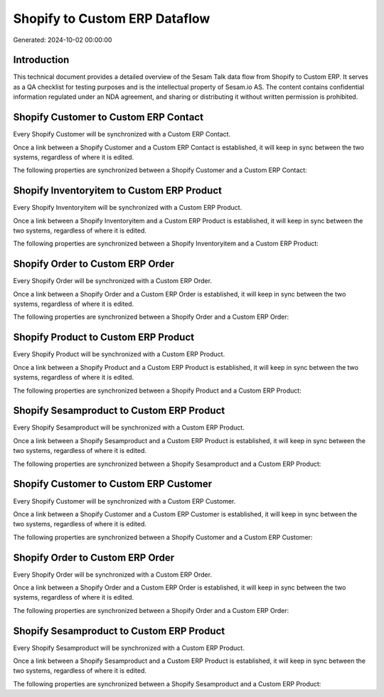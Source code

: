 ==============================
Shopify to Custom ERP Dataflow
==============================

Generated: 2024-10-02 00:00:00

Introduction
------------

This technical document provides a detailed overview of the Sesam Talk data flow from Shopify to Custom ERP. It serves as a QA checklist for testing purposes and is the intellectual property of Sesam.io AS. The content contains confidential information regulated under an NDA agreement, and sharing or distributing it without written permission is prohibited.

Shopify Customer to Custom ERP Contact
--------------------------------------
Every Shopify Customer will be synchronized with a Custom ERP Contact.

Once a link between a Shopify Customer and a Custom ERP Contact is established, it will keep in sync between the two systems, regardless of where it is edited.

The following properties are synchronized between a Shopify Customer and a Custom ERP Contact:

.. list-table::
   :header-rows: 1

   * - Shopify Customer Property
     - Custom ERP Contact Property
     - Custom ERP Data Type


Shopify Inventoryitem to Custom ERP Product
-------------------------------------------
Every Shopify Inventoryitem will be synchronized with a Custom ERP Product.

Once a link between a Shopify Inventoryitem and a Custom ERP Product is established, it will keep in sync between the two systems, regardless of where it is edited.

The following properties are synchronized between a Shopify Inventoryitem and a Custom ERP Product:

.. list-table::
   :header-rows: 1

   * - Shopify Inventoryitem Property
     - Custom ERP Product Property
     - Custom ERP Data Type


Shopify Order to Custom ERP Order
---------------------------------
Every Shopify Order will be synchronized with a Custom ERP Order.

Once a link between a Shopify Order and a Custom ERP Order is established, it will keep in sync between the two systems, regardless of where it is edited.

The following properties are synchronized between a Shopify Order and a Custom ERP Order:

.. list-table::
   :header-rows: 1

   * - Shopify Order Property
     - Custom ERP Order Property
     - Custom ERP Data Type


Shopify Product to Custom ERP Product
-------------------------------------
Every Shopify Product will be synchronized with a Custom ERP Product.

Once a link between a Shopify Product and a Custom ERP Product is established, it will keep in sync between the two systems, regardless of where it is edited.

The following properties are synchronized between a Shopify Product and a Custom ERP Product:

.. list-table::
   :header-rows: 1

   * - Shopify Product Property
     - Custom ERP Product Property
     - Custom ERP Data Type


Shopify Sesamproduct to Custom ERP Product
------------------------------------------
Every Shopify Sesamproduct will be synchronized with a Custom ERP Product.

Once a link between a Shopify Sesamproduct and a Custom ERP Product is established, it will keep in sync between the two systems, regardless of where it is edited.

The following properties are synchronized between a Shopify Sesamproduct and a Custom ERP Product:

.. list-table::
   :header-rows: 1

   * - Shopify Sesamproduct Property
     - Custom ERP Product Property
     - Custom ERP Data Type


Shopify Customer to Custom ERP Customer
---------------------------------------
Every Shopify Customer will be synchronized with a Custom ERP Customer.

Once a link between a Shopify Customer and a Custom ERP Customer is established, it will keep in sync between the two systems, regardless of where it is edited.

The following properties are synchronized between a Shopify Customer and a Custom ERP Customer:

.. list-table::
   :header-rows: 1

   * - Shopify Customer Property
     - Custom ERP Customer Property
     - Custom ERP Data Type


Shopify Order to Custom ERP Order
---------------------------------
Every Shopify Order will be synchronized with a Custom ERP Order.

Once a link between a Shopify Order and a Custom ERP Order is established, it will keep in sync between the two systems, regardless of where it is edited.

The following properties are synchronized between a Shopify Order and a Custom ERP Order:

.. list-table::
   :header-rows: 1

   * - Shopify Order Property
     - Custom ERP Order Property
     - Custom ERP Data Type


Shopify Sesamproduct to Custom ERP Product
------------------------------------------
Every Shopify Sesamproduct will be synchronized with a Custom ERP Product.

Once a link between a Shopify Sesamproduct and a Custom ERP Product is established, it will keep in sync between the two systems, regardless of where it is edited.

The following properties are synchronized between a Shopify Sesamproduct and a Custom ERP Product:

.. list-table::
   :header-rows: 1

   * - Shopify Sesamproduct Property
     - Custom ERP Product Property
     - Custom ERP Data Type

